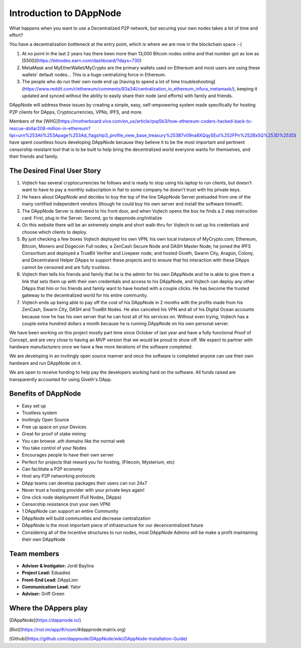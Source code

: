 .. index:: introduction, ballot

.. _introduction:

###################
Introduction to DAppNode
###################

What happens when you want to use a Decentralized P2P network, but securing your own nodes takes a lot of time and effort? 

You have a decentralization bottleneck at the entry point, which is where we are now in the blockchain space :-( 

1. At no point in the last 2 years has there been more than 13,000 Bitcoin nodes online and that number got as low as [5500](https://bitnodes.earn.com/dashboard/?days=730)
 
2.  MetaMask and MyEtherWallet/MyCrypto are the primary wallets used on Ethereum and most users are using these wallets’ default nodes… This is a huge centralizing force in Ethereum.

3. The people who do run their own node end up [having to spend a lot of time troubleshooting](https://www.reddit.com/r/ethereum/comments/83a34l/centralization_in_ethereum_infura_metamask/), keeping it updated and synced without the ability to easily share their node (and efforts) with family and friends. 

DAppNode will address these issues by creating a simple, easy, self-empowering system made specifically for hosting P2P clients for DApps, Cryptocurrencies, VPNs, IPFS, and more. 

Members of the [WHG](https://motherboard.vice.com/en_us/article/qvp5b3/how-ethereum-coders-hacked-back-to-rescue-dollar208-million-in-ethereum?lipi=urn%253Ali%253Apage%253Ad_flagship3_profile_view_base_treasury%253B7v09na8XQqySEuI%252FPn%252Bx5Q%253D%253D) have spent countless hours developing DAppNode because they believe it to be the most important and pertinent censorship resistant tool that is to be built to help bring the decentralized world everyone wants for themselves, and their friends and family. 


****************************
The Desired Final User Story
****************************

1. Vojtech has several cryptocurrencies he follows and is ready to stop using his laptop to run clients, but doesn’t want to have to pay a monthly subscription in fiat to some company he doesn’t trust with his private keys.

2. He hears about DAppNode and decides to buy the top of the line DAppNode Server preloaded from one of the many certified independent vendors (though he could buy his own server and install the software himself).

3. The DAppNode Server is delivered to his front door, and when Vojtech opens the box he finds a 2 step instruction card: First, plug in the Server. Second, go to dappnode.org/initialize

4. On this website there will be an extremely simple and short walk-thru for Vojtech to set up his credentials and choose which clients to deploy.

5. By just checking a few boxes Vojtech deployed his own VPN; his own local instance of MyCrypto.com; Ethereum, Bitcoin, Monero and Dogecoin Full nodes; a ZenCash Secure Node and DASH Master Node; he joined the IPFS Consortium and deployed a TrueBit Verifier and Livepeer node; and hosted Giveth, Swarm City, Aragon, Colony, and Decentraland Helper DApps to support these projects and to ensure that his interaction with these DApps cannot be censored and are fully trustless. 

6. Vojtech then tells his friends and family that he is the admin for his own DAppNode and he is able to give them a link that sets them up with their own credentials and access to his DAppNode, and Vojtech can deploy any other DApps that him or his friends and family want to have hosted with a couple clicks. He has become the trusted gateway to the decentralized world for his entire community. 

7. Vojtech ends up being able to pay off the cost of his DAppNode in 2 months with the profits made from his ZenCash, Swarm City, DASH and TrueBit Nodes. He also canceled his VPN and all of his Digital Ocean accounts because now he has his own server that he can host all of his services on. Without even trying, Vojtech has a couple extra hundred dollars a month because he is running DAppNode on his own personal server.


We have been working on this project mostly part time since October of last year and have a fully functional Proof of Concept, and are very close to having an MVP version that we would be proud to show off. We expect to partner with hardware manufacturers once we have a few more iterations of the software completed. 

We are developing in an invitingly open source manner and once the software is completed anyone can use their own hardware and run DAppNode on it. 

We are open to receive funding to help pay the developers working hard on the software. All funds raised are transparently accounted for using Giveth's DApp.


********************
Benefits of DAppNode
********************

* Easy set up
* Trustless system 
* Invitingly Open Source
* Free up space on your Devices
* Great for proof of stake mining
* You can browse `.eth` domains like the normal web
* You take control of your Nodes 
* Encourages people to have their own server
* Perfect for projects that reward you for hosting, (Filecoin, Mysterium, etc)
* Can facilitate a P2P economy
* Host any P2P networking protocols
* DApp teams can develop packages their users can run 24x7 
* Never trust a hosting provider with your private keys again!
* One click node deployment (Full Nodes, DApps)
* Censorship resistance (run your own VPN) 
* 1 DAppNode can support an entire Community
* DAppNode will build communities and decrease centralization 
* DAppNode is the most important piece of infrastructure for our decencentralized future
* Considering all of the incentive structures to run nodes, most DAppNode Admins will be make a profit maintaining their own DAppNode


************
Team members
************

* **Adviser & Instigator:** Jordi Baylina
* **Project Lead:** Eduadiez
* **Front-End Lead:** DAppLion
* **Communication Lead:** Yalor
* **Adviser:** Griff Green 


**********************
Where the DAppers play
**********************

[DAppNode](https://dappnode.io/)

[Riot](https://riot.im/app/#/room/#dappnode:matrix.org)

[Github](https://github.com/dappnode/DAppNode/wiki/DAppNode-Installation-Guide) 
